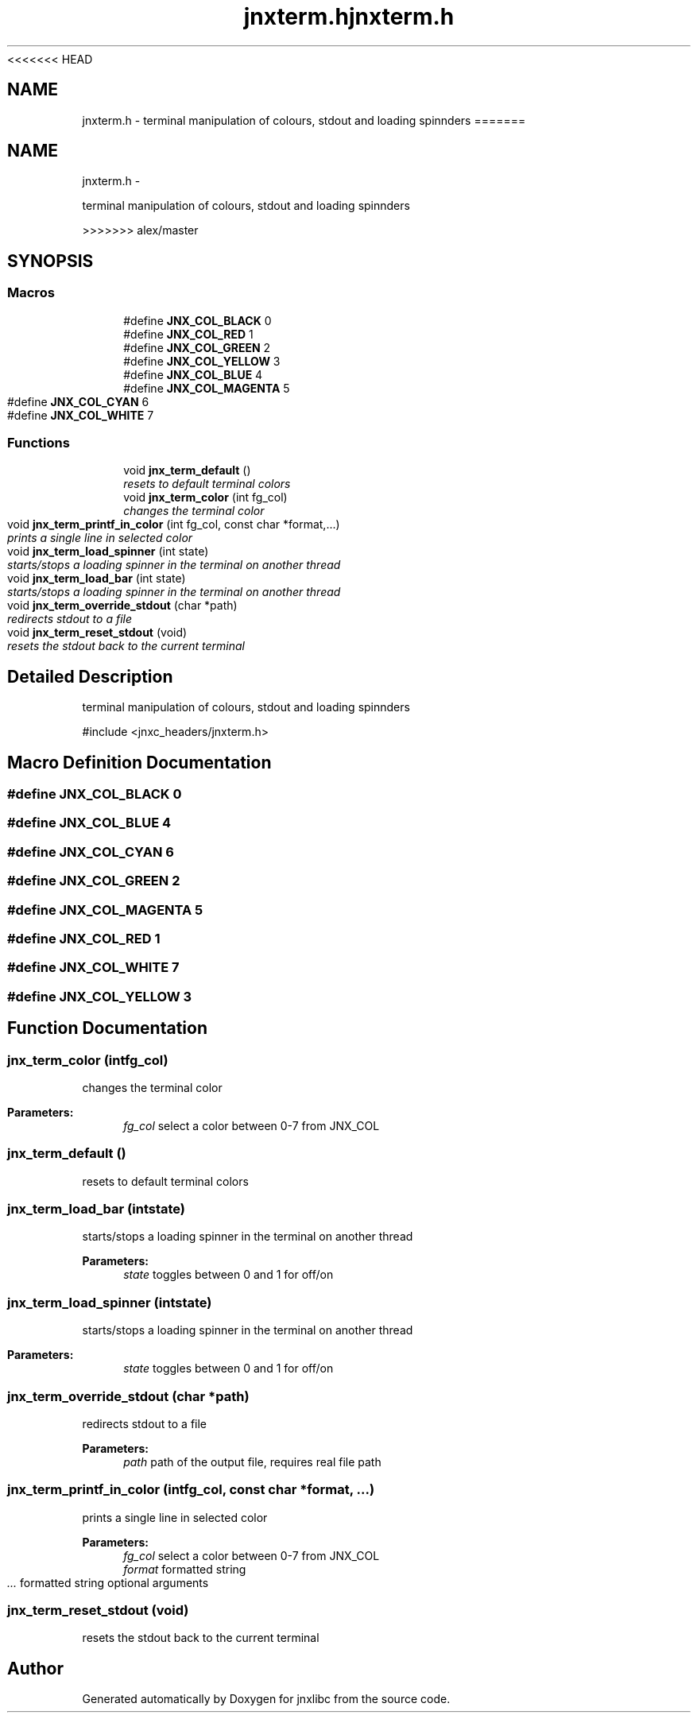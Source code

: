 <<<<<<< HEAD
.\" File automatically generated by doxy2man0.1
.\" Generation date: Wed Apr 16 2014
.TH jnxterm.h 3 2014-04-16 "XXXpkg" "The XXX Manual"
.SH "NAME"
jnxterm.h \- terminal manipulation of colours, stdout and loading spinnders
=======
.TH "jnxterm.h" 3 "Sun Apr 27 2014" "jnxlibc" \" -*- nroff -*-
.ad l
.nh
.SH NAME
jnxterm.h \- 
.PP
terminal manipulation of colours, stdout and loading spinnders  

>>>>>>> alex/master
.SH SYNOPSIS
.br
.PP
.SS "Macros"

.in +1c
.ti -1c
.RI "#define \fBJNX_COL_BLACK\fP   0"
.br
.ti -1c
.RI "#define \fBJNX_COL_RED\fP   1"
.br
.ti -1c
.RI "#define \fBJNX_COL_GREEN\fP   2"
.br
.ti -1c
.RI "#define \fBJNX_COL_YELLOW\fP   3"
.br
.ti -1c
.RI "#define \fBJNX_COL_BLUE\fP   4"
.br
.ti -1c
.RI "#define \fBJNX_COL_MAGENTA\fP   5"
.br
.ti -1c
.RI "#define \fBJNX_COL_CYAN\fP   6"
.br
.ti -1c
.RI "#define \fBJNX_COL_WHITE\fP   7"
.br
.in -1c
.SS "Functions"

.in +1c
.ti -1c
.RI "void \fBjnx_term_default\fP ()"
.br
.RI "\fIresets to default terminal colors \fP"
.ti -1c
.RI "void \fBjnx_term_color\fP (int fg_col)"
.br
.RI "\fIchanges the terminal color \fP"
.ti -1c
.RI "void \fBjnx_term_printf_in_color\fP (int fg_col, const char *format,\&.\&.\&.)"
.br
.RI "\fIprints a single line in selected color \fP"
.ti -1c
.RI "void \fBjnx_term_load_spinner\fP (int state)"
.br
.RI "\fIstarts/stops a loading spinner in the terminal on another thread \fP"
.ti -1c
.RI "void \fBjnx_term_load_bar\fP (int state)"
.br
.RI "\fIstarts/stops a loading spinner in the terminal on another thread \fP"
.ti -1c
.RI "void \fBjnx_term_override_stdout\fP (char *path)"
.br
.RI "\fIredirects stdout to a file \fP"
.ti -1c
.RI "void \fBjnx_term_reset_stdout\fP (void)"
.br
.RI "\fIresets the stdout back to the current terminal \fP"
.in -1c
.SH "Detailed Description"
.PP 
terminal manipulation of colours, stdout and loading spinnders 

#include <jnxc_headers/jnxterm\&.h> 
.SH "Macro Definition Documentation"
.PP 
.SS "#define JNX_COL_BLACK   0"

.SS "#define JNX_COL_BLUE   4"

.SS "#define JNX_COL_CYAN   6"

.SS "#define JNX_COL_GREEN   2"

.SS "#define JNX_COL_MAGENTA   5"

.SS "#define JNX_COL_RED   1"

.SS "#define JNX_COL_WHITE   7"

.SS "#define JNX_COL_YELLOW   3"

.SH "Function Documentation"
.PP 
.SS "jnx_term_color (intfg_col)"

.PP
changes the terminal color 
.PP
\fBParameters:\fP
.RS 4
\fIfg_col\fP select a color between 0-7 from JNX_COL 
.RE
.PP

.SS "jnx_term_default ()"

.PP
resets to default terminal colors 
.SS "jnx_term_load_bar (intstate)"

.PP
starts/stops a loading spinner in the terminal on another thread 
.PP
\fBParameters:\fP
.RS 4
\fIstate\fP toggles between 0 and 1 for off/on 
.RE
.PP

.SS "jnx_term_load_spinner (intstate)"

.PP
starts/stops a loading spinner in the terminal on another thread 
.PP
\fBParameters:\fP
.RS 4
\fIstate\fP toggles between 0 and 1 for off/on 
.RE
.PP

.SS "jnx_term_override_stdout (char *path)"

.PP
redirects stdout to a file 
.PP
\fBParameters:\fP
.RS 4
\fIpath\fP path of the output file, requires real file path 
.RE
.PP

.SS "jnx_term_printf_in_color (intfg_col, const char *format, \&.\&.\&.)"

.PP
prints a single line in selected color 
.PP
\fBParameters:\fP
.RS 4
\fIfg_col\fP select a color between 0-7 from JNX_COL 
.br
\fIformat\fP formatted string 
.br
\fI\&.\&.\&.\fP formatted string optional arguments 
.RE
.PP

.SS "jnx_term_reset_stdout (void)"

.PP
resets the stdout back to the current terminal 
.SH "Author"
.PP 
Generated automatically by Doxygen for jnxlibc from the source code\&.
